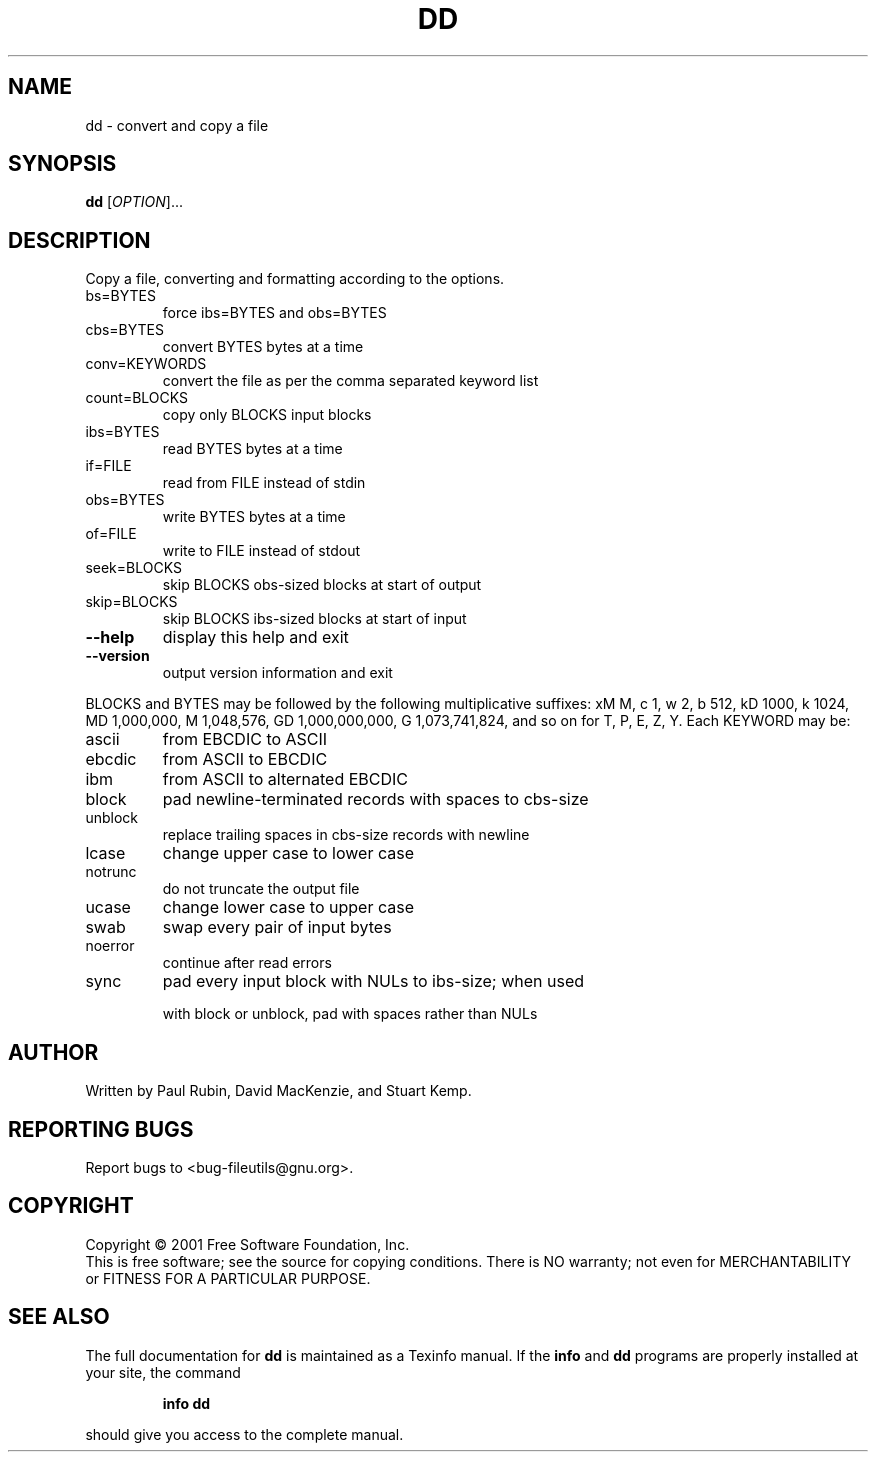 .\" DO NOT MODIFY THIS FILE!  It was generated by help2man 1.24.
.TH DD "1" "April 2001" "dd (fileutils) 4.1" FSF
.SH NAME
dd \- convert and copy a file
.SH SYNOPSIS
.B dd
[\fIOPTION\fR]...
.SH DESCRIPTION
.\" Add any additional description here
.PP
Copy a file, converting and formatting according to the options.
.TP
bs=BYTES
force ibs=BYTES and obs=BYTES
.TP
cbs=BYTES
convert BYTES bytes at a time
.TP
conv=KEYWORDS
convert the file as per the comma separated keyword list
.TP
count=BLOCKS
copy only BLOCKS input blocks
.TP
ibs=BYTES
read BYTES bytes at a time
.TP
if=FILE
read from FILE instead of stdin
.TP
obs=BYTES
write BYTES bytes at a time
.TP
of=FILE
write to FILE instead of stdout
.TP
seek=BLOCKS
skip BLOCKS obs-sized blocks at start of output
.TP
skip=BLOCKS
skip BLOCKS ibs-sized blocks at start of input
.TP
\fB\-\-help\fR
display this help and exit
.TP
\fB\-\-version\fR
output version information and exit
.PP
BLOCKS and BYTES may be followed by the following multiplicative suffixes:
xM M, c 1, w 2, b 512, kD 1000, k 1024, MD 1,000,000, M 1,048,576,
GD 1,000,000,000, G 1,073,741,824, and so on for T, P, E, Z, Y.
Each KEYWORD may be:
.TP
ascii
from EBCDIC to ASCII
.TP
ebcdic
from ASCII to EBCDIC
.TP
ibm
from ASCII to alternated EBCDIC
.TP
block
pad newline-terminated records with spaces to cbs-size
.TP
unblock
replace trailing spaces in cbs-size records with newline
.TP
lcase
change upper case to lower case
.TP
notrunc
do not truncate the output file
.TP
ucase
change lower case to upper case
.TP
swab
swap every pair of input bytes
.TP
noerror
continue after read errors
.TP
sync
pad every input block with NULs to ibs-size; when used
.IP
with block or unblock, pad with spaces rather than NULs
.SH AUTHOR
Written by Paul Rubin, David MacKenzie, and Stuart Kemp.
.SH "REPORTING BUGS"
Report bugs to <bug-fileutils@gnu.org>.
.SH COPYRIGHT
Copyright \(co 2001 Free Software Foundation, Inc.
.br
This is free software; see the source for copying conditions.  There is NO
warranty; not even for MERCHANTABILITY or FITNESS FOR A PARTICULAR PURPOSE.
.SH "SEE ALSO"
The full documentation for
.B dd
is maintained as a Texinfo manual.  If the
.B info
and
.B dd
programs are properly installed at your site, the command
.IP
.B info dd
.PP
should give you access to the complete manual.
